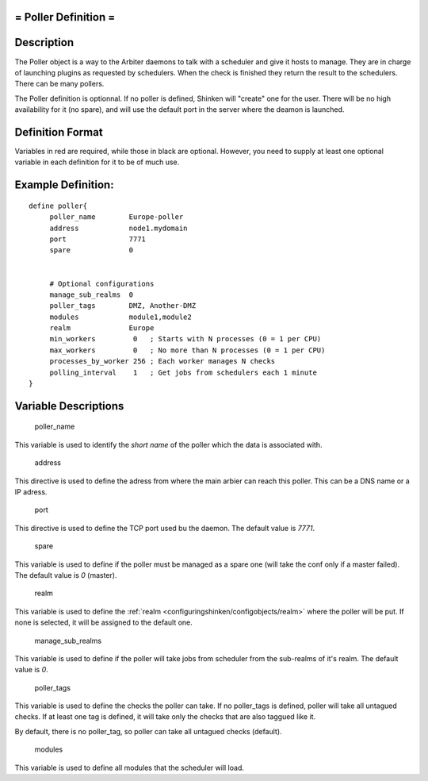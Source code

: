 .. _poller:



= Poller Definition =
=====================



Description 
============


The Poller object is a way to the Arbiter daemons to talk with a scheduler and give it hosts to manage. They are in charge of launching plugins as requested by schedulers. When the check is finished they return the result to the schedulers. There can be many pollers.

The Poller definition is optionnal. If no poller is defined, Shinken will "create" one for the user. There will be no high availability for it (no spare), and will use the default port in the server where the deamon is launched.



Definition Format 
==================


Variables in red are required, while those in black are optional. However, you need to supply at least one optional variable in each definition for it to be of much use.




Example Definition: 
====================


  
::

  	  define poller{
               poller_name        Europe-poller
               address            node1.mydomain
               port               7771
               spare              0
  
               
               # Optional configurations
  	       manage_sub_realms  0
  	       poller_tags        DMZ, Another-DMZ
               modules            module1,module2
               realm              Europe
               min_workers         0   ; Starts with N processes (0 = 1 per CPU)
               max_workers         0   ; No more than N processes (0 = 1 per CPU)
               processes_by_worker 256 ; Each worker manages N checks
               polling_interval    1   ; Get jobs from schedulers each 1 minute
  	  }
  


Variable Descriptions 
======================


   poller_name
  
This variable is used to identify the *short name* of the poller which the data is associated with.

   address
  
This directive is used to define the adress from where the main arbier can reach this poller. This can be a DNS name or a IP adress.

   port
  
This directive is used to define the TCP port used bu the daemon. The default value is *7771*.

   spare
  
This variable is used to define if the poller must be managed as a spare one (will take the conf only if a master failed). The default value is *0* (master).

   realm
  
This variable is used to define the :ref:`realm <configuringshinken/configobjects/realm>` where the poller will be put. If none is selected, it will be assigned to the default one.

   manage_sub_realms
  
This variable is used to define if the poller will take jobs from scheduler from the sub-realms of it's realm. The default value is *0*.

   poller_tags
  
This variable is used to define the checks the poller can take. If no poller_tags is defined, poller will take all untagued checks. If at least one tag is defined, it will take only the checks that are also taggued like it.

By default, there is no poller_tag, so poller can take all untagued checks (default).

   modules
  
This variable is used to define all modules that the scheduler will load.